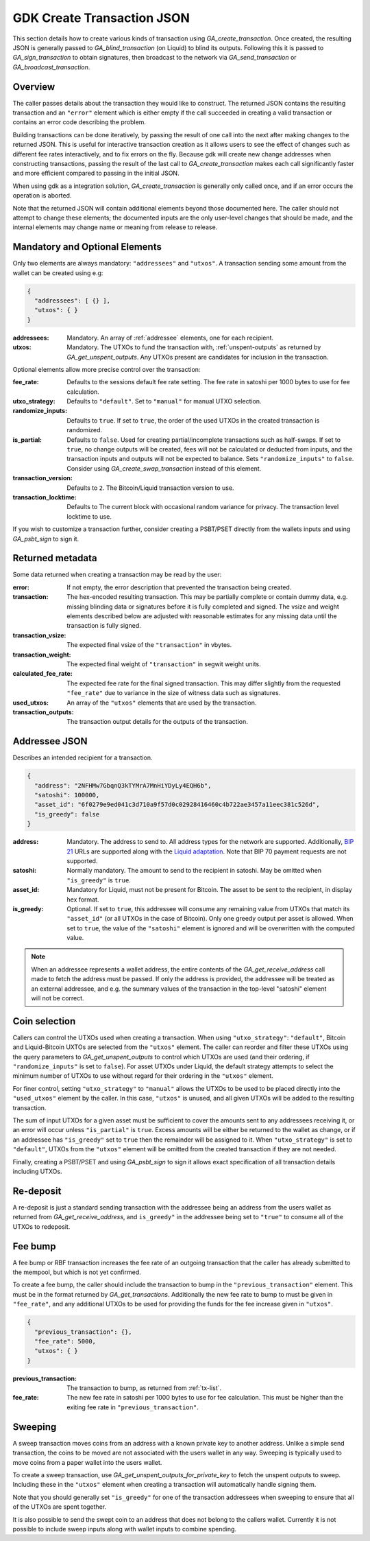 .. _create-tx-details:

GDK Create Transaction JSON
===========================

This section details how to create various kinds of transaction using
`GA_create_transaction`. Once created, the resulting JSON is generally passed
to `GA_blind_transaction` (on Liquid) to blind its outputs. Following this it
is passed to `GA_sign_transaction` to obtain signatures, then broadcast to the
network via `GA_send_transaction` or `GA_broadcast_transaction`.

Overview
--------

The caller passes details about the transaction they would like to construct.
The returned JSON contains the resulting transaction and an ``"error"`` element
which is either empty if the call succeeded in creating a valid transaction or
contains an error code describing the problem.

Building transactions can be done iteratively, by passing the result of one
call into the next after making changes to the returned JSON. This is useful for
interactive transaction creation as it allows users to see the effect of
changes such as different fee rates interactively, and to fix errors on the fly.
Because gdk will create new change addresses when constructing transactions,
passing the result of the last call to `GA_create_transaction` makes each call
significantly faster and more efficient compared to passing in the initial JSON.

When using gdk as a integration solution, `GA_create_transaction` is generally
only called once, and if an error occurs the operation is aborted.

Note that the returned JSON will contain additional elements beyond those
documented here. The caller should not attempt to change these elements; the
documented inputs are the only user-level changes that should be made, and
the internal elements may change name or meaning from release to release.

Mandatory and Optional Elements
-------------------------------

Only two elements are always mandatory: ``"addressees"`` and ``"utxos"``. A
transaction sending some amount from the wallet can be created using e.g:

.. code-block:: json

  {
    "addressees": [ {} ],
    "utxos": { }
  }


:addressees: Mandatory. An array of :ref:`addressee` elements, one for each recipient.
:utxos: Mandatory. The UTXOs to fund the transaction with, :ref:`unspent-outputs` as
        returned by `GA_get_unspent_outputs`. Any UTXOs present are candidates for
        inclusion in the transaction.

Optional elements allow more precise control over the transaction:

:fee_rate: Defaults to the sessions default fee rate setting. The fee rate in
           satoshi per 1000 bytes to use for fee calculation.
:utxo_strategy: Defaults to ``"default"``. Set to ``"manual"`` for manual UTXO
                selection.
:randomize_inputs: Defaults to ``true``. If set to ``true``, the
                   order of the used UTXOs in the created transaction is randomized.
:is_partial: Defaults to ``false``. Used for creating partial/incomplete
             transactions such as half-swaps. If set to ``true``, no change
             outputs will be created, fees will not be calculated or deducted
             from inputs, and the transaction inputs and outputs will not be expected
             to balance. Sets ``"randomize_inputs"`` to ``false``.
             Consider using `GA_create_swap_transaction` instead of this element.
:transaction_version: Defaults to ``2``. The Bitcoin/Liquid transaction version to use.
:transaction_locktime: Defaults to The current block with occasional random variance
                       for privacy. The transaction level locktime to use.

If you wish to customize a transaction further, consider creating a PSBT/PSET
directly from the wallets inputs and using `GA_psbt_sign` to sign it.


Returned metadata
-----------------

Some data returned when creating a transaction may be read by the user:

:error: If not empty, the error description that prevented the transaction being
        created.
:transaction: The hex-encoded resulting transaction. This may be partially
              complete or contain dummy data, e.g. missing blinding data or
              signatures before it is fully completed and signed. The vsize
              and weight elements described below are adjusted with reasonable
              estimates for any missing data until the transaction is fully signed.
:transaction_vsize: The expected final vsize of the ``"transaction"`` in vbytes.
:transaction_weight: The expected final weight of ``"transaction"`` in segwit weight units.
:calculated_fee_rate: The expected fee rate for the final signed transaction. This
                      may differ slightly from the requested ``"fee_rate"`` due
                      to variance in the size of witness data such as signatures.
:used_utxos: An array of the ``"utxos"`` elements that are used by the transaction.
:transaction_outputs: The transaction output details for the outputs of the transaction.


.. _addressee:

Addressee JSON
--------------

Describes an intended recipient for a transaction.

.. code-block:: json

  {
    "address": "2NFHMw7GbqnQ3kTYMrA7MnHiYDyLy4EQH6b",
    "satoshi": 100000,
    "asset_id": "6f0279e9ed041c3d710a9f57d0c02928416460c4b722ae3457a11eec381c526d",
    "is_greedy": false
  }

:address: Mandatory. The address to send to. All address types for the network are supported.
          Additionally, `BIP 21 <https://github.com/bitcoin/bips/blob/master/bip-0021.mediawiki>`_
          URLs are supported along with the `Liquid adaptation <https://github.com/ElementsProject/elements/issues/805>`_.
          Note that BIP 70 payment requests are not supported.
:satoshi: Normally mandatory. The amount to send to the recipient in satoshi. May
          be omitted when ``"is_greedy"`` is ``true``.
:asset_id: Mandatory for Liquid, must not be present for Bitcoin. The asset to be
           sent to the recipient, in display hex format.
:is_greedy: Optional. If set to ``true``, this addressee will consume any
            remaining value from UTXOs that match its ``"asset_id"`` (or all
            UTXOs in the case of Bitcoin). Only one greedy output per asset
            is allowed. When set to ``true``, the value of the ``"satoshi"``
            element is ignored and will be overwritten with the computed value.

.. note:: When an addressee represents a wallet address, the entire contents
          of the `GA_get_receive_address` call made to fetch the address must
          be passed. If only the address is provided, the addressee will be
          treated as an external addressee, and e.g. the summary values of
          the transaction in the top-level "satoshi" element will not be
          correct.


Coin selection
--------------

Callers can control the UTXOs used when creating a transaction. When using
``"utxo_strategy"``: ``"default"``, Bitcoin and Liquid-Bitcoin UXTOs are
selected from the ``"utxos"`` element. The caller can reorder and filter
these UTXOs using the query parameters to `GA_get_unspent_outputs` to
control which UTXOs are used (and their ordering, if ``"randomize_inputs"``
is set to ``false``). For asset UTXOs under Liquid, the default strategy
attempts to select the minimum number of UTXOs to use without regard for
their ordering in the ``"utxos"`` element.

For finer control, setting ``"utxo_strategy"`` to ``"manual"`` allows the
UTXOs to be used to be placed directly into the ``"used_utxos"`` element by
the caller. In this case, ``"utxos"`` is unused, and all given UTXOs will
be added to the resulting transaction.

The sum of input UTXOs for a given asset must be sufficient to cover the
amounts sent to any addressees receiving it, or an error will occur unless
``"is_partial"`` is ``true``. Excess amounts will be either be returned to
the wallet as change, or if an addressee has ``"is_greedy"`` set to ``true``
then the remainder will be assigned to it. When ``"utxo_strategy"`` is set
to ``"default"``, UTXOs from the ``"utxos"`` element will be omitted from
the created transaction if they are not needed.

Finally, creating a PSBT/PSET and using `GA_psbt_sign` to sign it allows
exact specification of all transaction details including UTXOs.


Re-deposit
----------

A re-deposit is just a standard sending transaction with the addressee being
an address from the users wallet as returned from `GA_get_receive_address`,
and ``is_greedy"`` in the addressee being set to ``"true"`` to consume all of
the UTXOs to redeposit.


Fee bump
--------

A fee bump or RBF transaction increases the fee rate of an outgoing transaction
that the caller has already submitted to the mempool, but which is not yet
confirmed.

To create a fee bump, the caller should include the transaction to bump in the
``"previous_transaction"`` element. This must be in the format returned
by `GA_get_transactions`. Additionally the new fee rate to bump to must be
given in ``"fee_rate"``, and any additional UTXOs to be used for providing the
funds for the fee increase given in ``"utxos"``.

.. code-block:: json

  {
    "previous_transaction": {},
    "fee_rate": 5000,
    "utxos": { }
  }

:previous_transaction: The transaction to bump, as returned from :ref:`tx-list`.
:fee_rate: The new fee rate in satoshi per 1000 bytes to use for fee
           calculation. This must be higher than the exiting fee rate
           in ``"previous_transaction"``.

Sweeping
--------

A sweep transaction moves coins from an address with a known private key to
another address. Unlike a simple send transaction, the coins to be moved are
not associated with the users wallet in any way. Sweeping is typically used
to move coins from a paper wallet into the users wallet.

To create a sweep transaction, use `GA_get_unspent_outputs_for_private_key`
to fetch the unspent outputs to sweep. Including these in the ``"utxos"``
element when creating a transaction will automatically handle signing them.

Note that you should generally set ``"is_greedy"`` for one of the transaction
addressees when sweeping to ensure that all of the UTXOs are spent together.

It is also possible to send the swept coin to an address that does not belong
to the callers wallet. Currently it is not possible to include sweep inputs
along with wallet inputs to combine spending.
